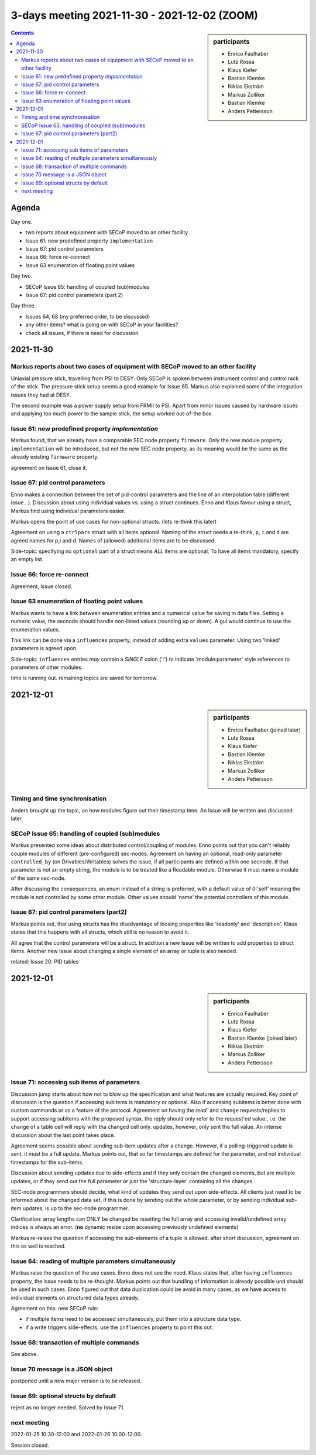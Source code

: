 3-days meeting 2021-11-30 - 2021-12-02 (ZOOM)
=============================================

.. sidebar:: participants

     * Enrico Faulhaber
     * Lutz Rossa
     * Klaus Kiefer
     * Bastian Klemke
     * Niklas Ekström
     * Markus Zolliker
     * Bastian Klemke
     * Anders Pettersson


.. contents:: Contents
    :local:
    :depth: 2


Agenda
------
Day one.

- two reports about equipment with SECoP moved to an other facility
- Issue 61: new predefined property ``implementation``
- Issue 67: pid control parameters
- Issue 66: force re-connect
- Issue 63 enumeration of floating point values

Day two.

- SECoP Issue 65: handling of coupled (sub)modules
- Issue 67: pid control parameters (part 2)

Day three.

- Issues 64, 68 (my preferred order, to be discussed)
- any other items? what is going on with SECoP in your facilities?
- check all issues, if there is need for discussion.

2021-11-30
----------

Markus reports about two cases of equipment with SECoP moved to an other facility
+++++++++++++++++++++++++++++++++++++++++++++++++++++++++++++++++++++++++++++++++
Uniaxial pressure stick, travelling from PSI to DESY.
Only SECoP is spoken between instrument control and control rack of the stick.
The pressure stick setup seems a good example for Issue 65.
Markus also explained some of the integration issues they had at DESY.

The second example was a power supply setup from FRMII to PSI.
Apart from minor issues caused by hardware issues and applying too much power to the sample stick,
the setup worked out-of-the box.

Issue 61: new predefined property `implementation`
++++++++++++++++++++++++++++++++++++++++++++++++++
Markus found, that we already have a comparable SEC node property ``firmware``.
Only the new module property ``implementation`` will be introduced, but not
the new SEC node property, as its meaning would be the same as the already
existing ``firmware`` property.

agreement on Issue 61, close it.


Issue 67: pid control parameters
++++++++++++++++++++++++++++++++
Enno makes a connection between the set of pid-control parameters and the
line of an interpolation table (different issue...).
Discussion about using individual values vs. using a struct continues.
Enno and Klaus favour using a struct, Markus find using individual parameters easier.

Markus opens the point of use cases for non-optional structs.
(lets re-think this later)

Agreement on using a ``ctrlpars`` struct with all items optional.
Naming of the struct needs a re-think, ``p``, ``i`` and ``d`` are agreed names for p,i and d.
Names of (allowed) additional items are to be discussed.

Side-topic: specifying no ``optional`` part of a struct means *ALL* items are optional.
To have all items mandatory, specify an empty list.


Issue 66: force re-connect
++++++++++++++++++++++++++

Agreement, Issue closed.


Issue 63 enumeration of floating point values
+++++++++++++++++++++++++++++++++++++++++++++
Markus wants to have a link between enumeration entries and a numerical value for saving in data files.
Setting a numeric value, the secnode should handle non-listed values (rounding up or down).
A gui would continue to use the enumeration values.

This link can be done via a ``influences`` property, instead of adding extra ``values`` parameter.
Using two 'linked' parameters is agreed upon.

Side-topic: ``influences`` entries *may* contain a *SINGLE* colon (':')
to indicate 'module:parameter' style references to parameters of other modules.

time is running out. remaining topics are saved for tomorrow.

2021-12-01
----------
.. sidebar:: participants

     * Enrico Faulhaber (joined later)
     * Lutz Rossa
     * Klaus Kiefer
     * Bastian Klemke
     * Niklas Ekström
     * Markus Zolliker
     * Anders Pettersson

Timing and time synchronisation
+++++++++++++++++++++++++++++++
Anders brought up the topic, on how modules figure out their timestamp time.
An Issue will be written and discussed later.


SECoP Issue 65: handling of coupled (sub)modules
++++++++++++++++++++++++++++++++++++++++++++++++
Markus presented some ideas about distributed control/coupling of modules.
Enno points out that you can't reliably couple modules of different (pre-configured)
sec-nodes.
Agreement on having an optional, read-only parameter ``controlled_by`` (on Drivables/Writables)
solves the issue, if all participants are defined within one secnode.
If that parameter is not an empty string, the module is to be treated like a Readable
module. Otherwise it must name a module of the same sec-node.

After discussing the consequences, an enum instead of a string is preferred, with a default value
of 0:'self' meaning the module is not controlled by some other module. Other values should
'name' the potential controllers of this module.


Issue 67: pid control parameters (part2)
++++++++++++++++++++++++++++++++++++++++
Markus points out, that using structs has the disadvantage of loosing properties like 'readonly' and 'description'.
Klaus states that this happens with all structs, which still is no reason to avoid it.

All agree that the control parameters will be a struct.
In addition a new Issue will be written to add properties to struct items.
Another new Issue about changing a single element of an array or tuple is also needed.

related: Issue 20: PID tables

2021-12-01
----------
.. sidebar:: participants

     * Enrico Faulhaber
     * Lutz Rossa
     * Klaus Kiefer
     * Bastian Klemke (joined later)
     * Niklas Ekström
     * Markus Zolliker
     * Anders Pettersson


Issue 71: accessing sub items of parameters
+++++++++++++++++++++++++++++++++++++++++++

Discussion jump starts about how not to blow up the specification and what features
are actually required.
Key point of discussion is the question if accessing subitems is mandatory or optional.
Also if accessing subitems is better done with custom commands or as a feature of the protocol.
Agreement on having the `read`` and ``change`` requests/replies to support accessing
subitems with the proposed syntax. the reply should only refer to the request'ed value., i.e.
the change of a table cell will reply with tha changed cell only.
updates, however, only sent the full value.
An intense discussion about the last point takes place.

Agreement seems possible about sending sub-item updates after a change.
However, if a polling-triggered update is sent, it must be a full update.
Markus points out, that so far timestamps are defined for the parameter, and not individual
timestamps for the sub-items.

Discussion about sending updates due to side-effects and if they only contain the changed
elements, but are multiple updates, or if they send out the full parameter or just the
'structure-layer' containing all the changes.

SEC-node programmers should decide, what kind of updates they send out upon side-effects.
All clients just need to be informed about the changed data set, if this is done by sending
out the whole parameter, or by sending individual sub-item updates, is up to the sec-node
programmer.

Clarification: array lengths can ONLY be changed be resetting the full array and accessing
invalid/undefined array indices is always an error.
(**no** dynamic resize upon accessing previously undefined elements)

Markus re-raises the question if accessing the sub-elements of a tuple is allowed.
after short discussion, agreement on this as well is reached.


Issue 64: reading of multiple parameters simultaneously
+++++++++++++++++++++++++++++++++++++++++++++++++++++++

Markus raise the question of the use cases. Enno does not see the need.
Klaus states that, after having ``influences`` property, the issue needs to be re-thought.
Markus points out that bundling of information is already possible und should be used in
such cases. Enno figured out that data duplication could be avoid in many cases, as we
have access to individual elements on structured data types already.

Agreement on this: new SECoP rule:

- if multiple items need to be accessed simultaneously, put them into a structure data type.
- if a write triggers side-effects, use the ``influences`` property to point this out.


Issue 68: transaction of multiple commands
++++++++++++++++++++++++++++++++++++++++++

See above.


Issue 70 message is a JSON object
+++++++++++++++++++++++++++++++++

postponed until a new major version is to be released.


Issue 69: optional structs by default
+++++++++++++++++++++++++++++++++++++

reject as no longer needed. Solved by Issue 71.


next meeting
++++++++++++

2022-01-25 10:30-12:00 and 2022-01-26 10:00-12:00.


Session closed.
